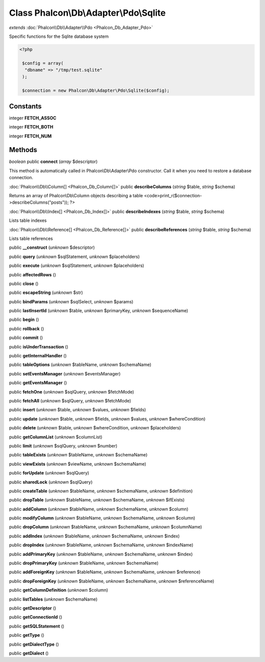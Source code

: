 Class **Phalcon\\Db\\Adapter\\Pdo\\Sqlite**
===========================================

*extends* :doc:`Phalcon\\Db\\Adapter\\Pdo <Phalcon_Db_Adapter_Pdo>`

Specific functions for the Sqlite database system 

.. code-block:: php

    <?php

     $config = array(
      "dbname" => "/tmp/test.sqlite"
     );
    
     $connection = new Phalcon\Db\Adapter\Pdo\Sqlite($config);



Constants
---------

integer **FETCH_ASSOC**

integer **FETCH_BOTH**

integer **FETCH_NUM**

Methods
---------

*boolean* public **connect** (*array* $descriptor)

This method is automatically called in Phalcon\\Db\\Adapter\\Pdo constructor. Call it when you need to restore a database connection.



:doc:`Phalcon\\Db\\Column[] <Phalcon_Db_Column[]>` public **describeColumns** (*string* $table, *string* $schema)

Returns an array of Phalcon\\Db\\Column objects describing a table <code>print_r($connection->describeColumns("posts")); ?>



:doc:`Phalcon\\Db\\Index[] <Phalcon_Db_Index[]>` public **describeIndexes** (*string* $table, *string* $schema)

Lists table indexes



:doc:`Phalcon\\Db\\Reference[] <Phalcon_Db_Reference[]>` public **describeReferences** (*string* $table, *string* $schema)

Lists table references



public **__construct** (*unknown* $descriptor)

public **query** (*unknown* $sqlStatement, *unknown* $placeholders)

public **execute** (*unknown* $sqlStatement, *unknown* $placeholders)

public **affectedRows** ()

public **close** ()

public **escapeString** (*unknown* $str)

public **bindParams** (*unknown* $sqlSelect, *unknown* $params)

public **lastInsertId** (*unknown* $table, *unknown* $primaryKey, *unknown* $sequenceName)

public **begin** ()

public **rollback** ()

public **commit** ()

public **isUnderTransaction** ()

public **getInternalHandler** ()

public **tableOptions** (*unknown* $tableName, *unknown* $schemaName)

public **setEventsManager** (*unknown* $eventsManager)

public **getEventsManager** ()

public **fetchOne** (*unknown* $sqlQuery, *unknown* $fetchMode)

public **fetchAll** (*unknown* $sqlQuery, *unknown* $fetchMode)

public **insert** (*unknown* $table, *unknown* $values, *unknown* $fields)

public **update** (*unknown* $table, *unknown* $fields, *unknown* $values, *unknown* $whereCondition)

public **delete** (*unknown* $table, *unknown* $whereCondition, *unknown* $placeholders)

public **getColumnList** (*unknown* $columnList)

public **limit** (*unknown* $sqlQuery, *unknown* $number)

public **tableExists** (*unknown* $tableName, *unknown* $schemaName)

public **viewExists** (*unknown* $viewName, *unknown* $schemaName)

public **forUpdate** (*unknown* $sqlQuery)

public **sharedLock** (*unknown* $sqlQuery)

public **createTable** (*unknown* $tableName, *unknown* $schemaName, *unknown* $definition)

public **dropTable** (*unknown* $tableName, *unknown* $schemaName, *unknown* $ifExists)

public **addColumn** (*unknown* $tableName, *unknown* $schemaName, *unknown* $column)

public **modifyColumn** (*unknown* $tableName, *unknown* $schemaName, *unknown* $column)

public **dropColumn** (*unknown* $tableName, *unknown* $schemaName, *unknown* $columnName)

public **addIndex** (*unknown* $tableName, *unknown* $schemaName, *unknown* $index)

public **dropIndex** (*unknown* $tableName, *unknown* $schemaName, *unknown* $indexName)

public **addPrimaryKey** (*unknown* $tableName, *unknown* $schemaName, *unknown* $index)

public **dropPrimaryKey** (*unknown* $tableName, *unknown* $schemaName)

public **addForeignKey** (*unknown* $tableName, *unknown* $schemaName, *unknown* $reference)

public **dropForeignKey** (*unknown* $tableName, *unknown* $schemaName, *unknown* $referenceName)

public **getColumnDefinition** (*unknown* $column)

public **listTables** (*unknown* $schemaName)

public **getDescriptor** ()

public **getConnectionId** ()

public **getSQLStatement** ()

public **getType** ()

public **getDialectType** ()

public **getDialect** ()

